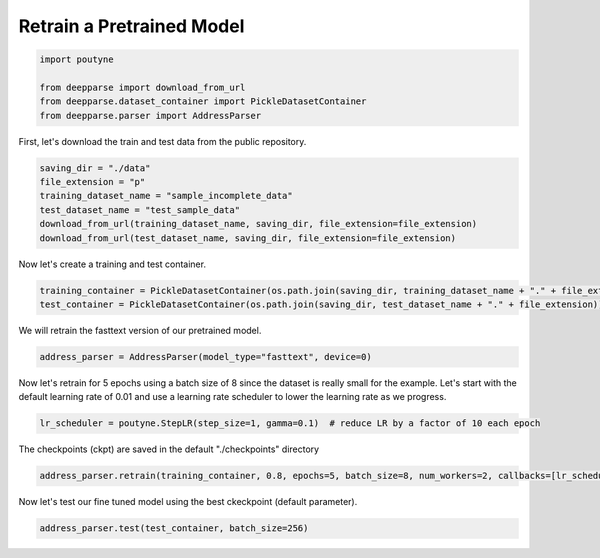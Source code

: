 .. role:: hidden
    :class: hidden-section


.. _intro:

Retrain a Pretrained Model
**************************

.. code-block:: python

    import poutyne

    from deepparse import download_from_url
    from deepparse.dataset_container import PickleDatasetContainer
    from deepparse.parser import AddressParser


First, let's download the train and test data from the public repository.

.. code-block:: python

    saving_dir = "./data"
    file_extension = "p"
    training_dataset_name = "sample_incomplete_data"
    test_dataset_name = "test_sample_data"
    download_from_url(training_dataset_name, saving_dir, file_extension=file_extension)
    download_from_url(test_dataset_name, saving_dir, file_extension=file_extension)

Now let's create a training and test container.

.. code-block:: python

    training_container = PickleDatasetContainer(os.path.join(saving_dir, training_dataset_name + "." + file_extension))
    test_container = PickleDatasetContainer(os.path.join(saving_dir, test_dataset_name + "." + file_extension))


We will retrain the fasttext version of our pretrained model.

.. code-block:: python

    address_parser = AddressParser(model_type="fasttext", device=0)


Now let's retrain for 5 epochs using a batch size of 8 since the dataset is really small for the example.
Let's start with the default learning rate of 0.01 and use a learning rate scheduler to lower the learning rate as we progress.

.. code-block:: python

    lr_scheduler = poutyne.StepLR(step_size=1, gamma=0.1)  # reduce LR by a factor of 10 each epoch


The checkpoints (ckpt) are saved in the default "./checkpoints" directory

.. code-block:: python

    address_parser.retrain(training_container, 0.8, epochs=5, batch_size=8, num_workers=2, callbacks=[lr_scheduler])


Now let's test our fine tuned model using the best ckeckpoint (default parameter).

.. code-block:: python

    address_parser.test(test_container, batch_size=256)
